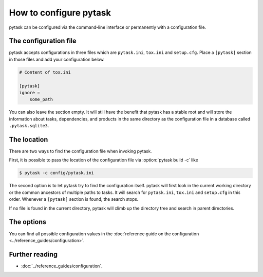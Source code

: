 How to configure pytask
=======================

pytask can be configured via the command-line interface or permanently with a
configuration file.


The configuration file
----------------------

pytask accepts configurations in three files which are ``pytask.ini``, ``tox.ini`` and
``setup.cfg``. Place a ``[pytask]`` section in those files and add your configuration
below.

.. code-block:: ini

    # Content of tox.ini

    [pytask]
    ignore =
        some_path

You can also leave the section empty. It will still have the benefit that pytask has a
stable root and will store the information about tasks, dependencies, and products in
the same directory as the configuration file in a database called ``.pytask.sqlite3``.


The location
------------

There are two ways to find the configuration file when invoking pytask.

First, it is possible to pass the location of the configuration file via
:option:`pytask build -c` like

.. code-block:: bash

    $ pytask -c config/pytask.ini

The second option is to let pytask try to find the configuration itself. pytask will
first look in the current working directory or the common ancestors of multiple paths to
tasks. It will search for ``pytask.ini``, ``tox.ini`` and ``setup.cfg`` in this order.
Whenever a ``[pytask]`` section is found, the search stops.

If no file is found in the current directory, pytask will climb up the directory tree
and search in parent directories.


The options
-----------

You can find all possible configuration values in the :doc:`reference guide on the
configuration <../reference_guides/configuration>`.


Further reading
---------------

- :doc:`../reference_guides/configuration`.

